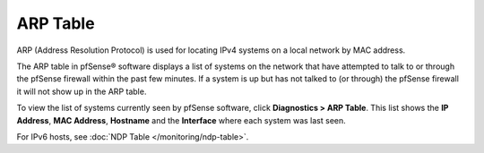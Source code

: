 ARP Table
=========

ARP (Address Resolution Protocol) is used for locating IPv4 systems on a
local network by MAC address.

The ARP table in pfSense® software displays a list of systems on the
network that have attempted to talk to or through the pfSense firewall
within the past few minutes. If a system is up but has not talked to
(or through) the pfSense firewall it will not show up in the ARP table.

To view the list of systems currently seen by pfSense software, click
**Diagnostics > ARP Table**. This list shows the **IP Address**, **MAC
Address**, **Hostname** and the **Interface** where each system was last
seen.

For IPv6 hosts, see :doc:`NDP Table </monitoring/ndp-table>`.

